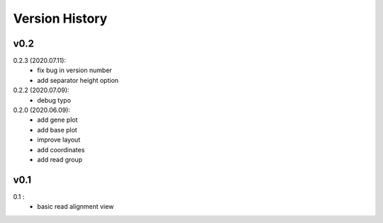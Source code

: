 Version History
===============

v0.2
----

0.2.3 (2020.07.11):
	- fix bug in version number
	- add separator height option

0.2.2 (2020.07.09):
	- debug typo

0.2.0 (2020.06.09):
	- add gene plot
	- add base plot
	- improve layout
	- add coordinates
	- add read group


v0.1
----

0.1 :
	- basic read alignment view









